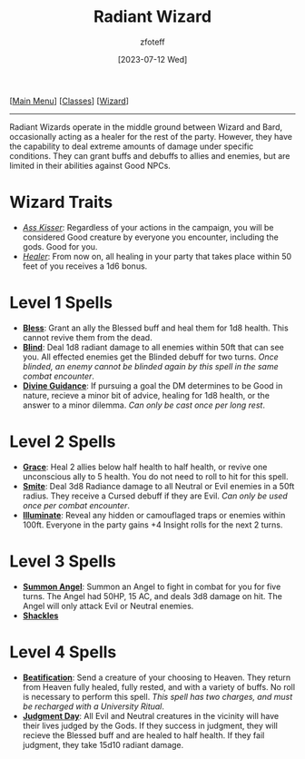 :PROPERTIES:
:ID:       8153acaf-ac20-4b00-8ac0-fa423c4ff5ce
:END:
#+title:    Radiant Wizard
#+filetags: :DND:WIZARD:
#+author:   zfoteff
#+date:     [2023-07-12 Wed]
#+summary:  Radiant Wizard subclass description
#+HTML_HEAD: <link rel="stylesheet" type="text/css" href="../../static/stylesheets/subclass-style.css" />
#+BEGIN_CENTER
[[[id:7d419730-2064-41f9-80ee-f24ed9b01ac7][Main Menu]]] [[[id:69ef1740-156a-4e42-9493-49ec80a4ac26][Classes]]] [[[id:3e1b93b3-f1ad-4148-bb16-5313b376a707][Wizard]]]
#+END_CENTER
-----
Radiant Wizards operate in the middle ground between Wizard and Bard, occasionally acting as a healer for the rest of the party. However, they have the capability to deal extreme amounts of damage under specific conditions. They can grant buffs and debuffs to allies and enemies, but are limited in their abilities against Good NPCs.

* Wizard Traits
- _/Ass Kisser/_: Regardless of your actions in the campaign, you will be considered Good creature by everyone you encounter, including the gods. Good for you.
- _/Healer/_: From now on, all healing in your party that takes place within 50 feet of you receives a 1d6 bonus.
* Level 1 Spells
- _*Bless*_: Grant an ally the Blessed buff and heal them for 1d8 health. This cannot revive them from the dead.
- _*Blind*_: Deal 1d8 radiant damage to all enemies within 50ft that can see you. All effected enemies get the Blinded debuff for two turns. /Once blinded, an enemy cannot be blinded again by this spell in the same combat encounter/.
- _*Divine Guidance*_: If pursuing a goal the DM determines to be Good in nature, recieve a minor bit of advice, healing for 1d8 health, or the answer to a minor dilemma. /Can only be cast once per long rest/.
* Level 2 Spells
- _*Grace*_: Heal 2 allies below half health to half health, or revive one unconscious ally to 5 health. You do not need to roll to hit for this spell.
- _*Smite*_: Deal 3d8 Radiance damage to all Neutral or Evil enemies in a 50ft radius. They receive a Cursed debuff if they are Evil. /Can only be used once per combat encounter/.
- _*Illuminate*_: Reveal any hidden or camouflaged traps or enemies within 100ft. Everyone in the party gains +4 Insight rolls for the next 2 turns.
* Level 3 Spells
- _*Summon Angel*_: Summon an Angel to fight in combat for you for five turns. The Angel had 50HP, 15 AC, and deals 3d8 damage on hit. The Angel will only attack Evil or Neutral enemies.
- _*Shackles*_
* Level 4 Spells
- _*Beatification*_: Send a creature of your choosing to Heaven. They return from Heaven fully healed, fully rested, and with a variety of buffs. No roll is necessary to perform this spell. /This spell has two charges, and must be recharged with a University Ritual/.
- _*Judgment Day*_: All Evil and Neutral creatures in the vicinity will have their lives judged by the Gods. If they success in judgment, they will recieve the Blessed buff and are healed to half health. If they fail judgment, they take 15d10 radiant damage.
